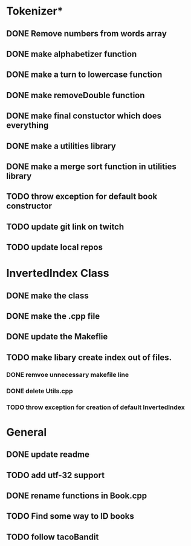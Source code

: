 * Tokenizer*
** DONE Remove numbers from words array
** DONE make alphabetizer function
** DONE make a turn to lowercase function
** DONE make removeDouble function
** DONE make final constuctor which does everything
** DONE make a utilities library
** DONE make a merge sort function in utilities library
** TODO throw exception for default book constructor

** TODO update git link on twitch
** TODO update local repos

* InvertedIndex Class
** DONE make the class
** DONE make the .cpp file
** DONE update the Makeflie
** TODO make libary create index out of files.
*** DONE remvoe unnecessary makefile line
*** DONE delete Utils.cpp
*** TODO throw exception for creation of default InvertedIndex

* General
** DONE update readme
** TODO add utf-32 support
** DONE rename functions in Book.cpp   
** TODO Find some way to ID books
** TODO follow tacoBandit


